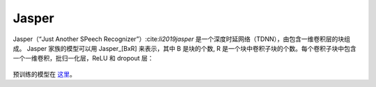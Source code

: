.. _Jasper_model:

Jasper
------

Jasper（“Just Another SPeech Recognizer”）:cite:`li2019jasper`  是一个深度时延网络（TDNN），由包含一维卷积层的块组成。
Jasper 家族的模型可以用 Jasper_[BxR] 来表示，其中 B 是块的个数, R 是一个块中卷积子块的个数。每个卷积子块中包含一个一维卷积，批归一化层，ReLU 和 dropout 层：

    .. image:: jasper_vertical.png
        :align: center
        :alt: japer model

预训练的模型在 `这里 <https://ngc.nvidia.com/catalog/models/nvidia:jaspernet10x5dr>`_。
